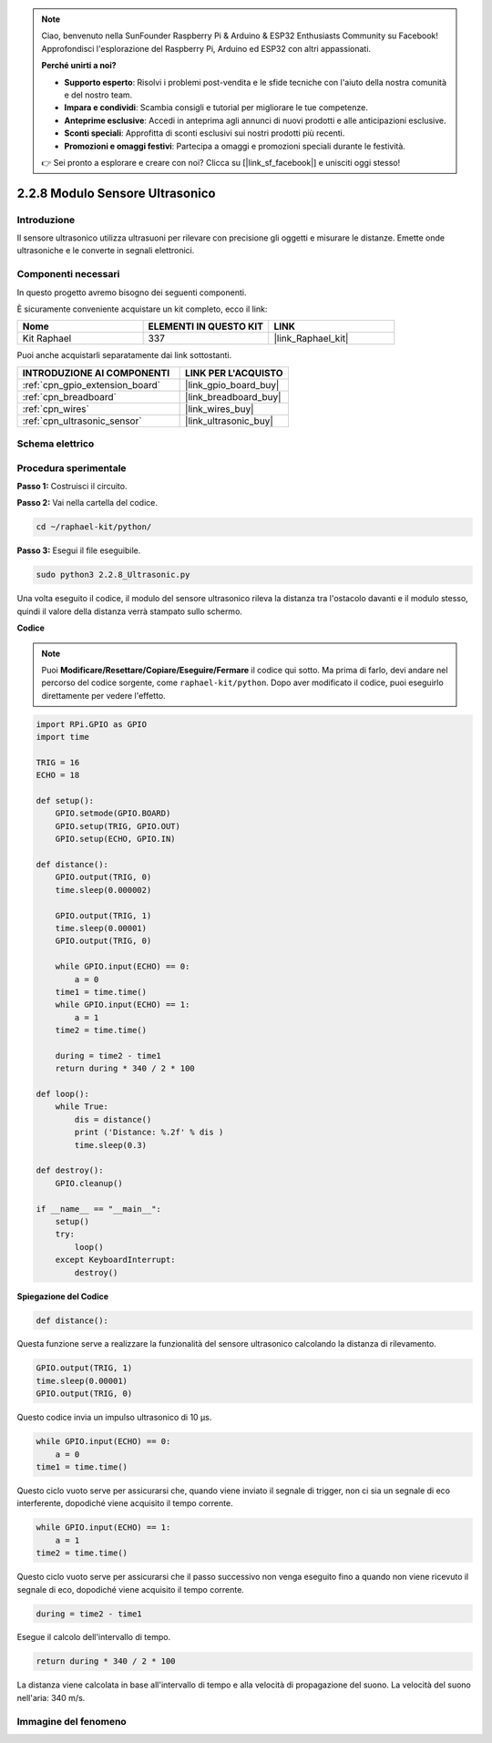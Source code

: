 .. note::

    Ciao, benvenuto nella SunFounder Raspberry Pi & Arduino & ESP32 Enthusiasts Community su Facebook! Approfondisci l'esplorazione del Raspberry Pi, Arduino ed ESP32 con altri appassionati.

    **Perché unirti a noi?**

    - **Supporto esperto**: Risolvi i problemi post-vendita e le sfide tecniche con l'aiuto della nostra comunità e del nostro team.
    - **Impara e condividi**: Scambia consigli e tutorial per migliorare le tue competenze.
    - **Anteprime esclusive**: Accedi in anteprima agli annunci di nuovi prodotti e alle anticipazioni esclusive.
    - **Sconti speciali**: Approfitta di sconti esclusivi sui nostri prodotti più recenti.
    - **Promozioni e omaggi festivi**: Partecipa a omaggi e promozioni speciali durante le festività.

    👉 Sei pronto a esplorare e creare con noi? Clicca su [|link_sf_facebook|] e unisciti oggi stesso!

.. _2.2.8_py:

2.2.8 Modulo Sensore Ultrasonico
=====================================

Introduzione
--------------

Il sensore ultrasonico utilizza ultrasuoni per rilevare con precisione 
gli oggetti e misurare le distanze. Emette onde ultrasoniche e le converte 
in segnali elettronici.

Componenti necessari
------------------------------

In questo progetto avremo bisogno dei seguenti componenti.

.. image:: ../img/list_2.2.5.png

È sicuramente conveniente acquistare un kit completo, ecco il link:

.. list-table::
    :widths: 20 20 20
    :header-rows: 1

    *   - Nome	
        - ELEMENTI IN QUESTO KIT
        - LINK
    *   - Kit Raphael
        - 337
        - |link_Raphael_kit|

Puoi anche acquistarli separatamente dai link sottostanti.

.. list-table::
    :widths: 30 20
    :header-rows: 1

    *   - INTRODUZIONE AI COMPONENTI
        - LINK PER L'ACQUISTO

    *   - :ref:`cpn_gpio_extension_board`
        - |link_gpio_board_buy|
    *   - :ref:`cpn_breadboard`
        - |link_breadboard_buy|
    *   - :ref:`cpn_wires`
        - |link_wires_buy|
    *   - :ref:`cpn_ultrasonic_sensor`
        - |link_ultrasonic_buy|

Schema elettrico
---------------------

.. image:: ../img/image329.png


Procedura sperimentale
-------------------------

**Passo 1:** Costruisci il circuito.

.. image:: ../img/image220.png

**Passo 2:** Vai nella cartella del codice.

.. raw:: html

   <run></run>

.. code-block::

    cd ~/raphael-kit/python/

**Passo 3:** Esegui il file eseguibile.

.. raw:: html

   <run></run>

.. code-block::

    sudo python3 2.2.8_Ultrasonic.py

Una volta eseguito il codice, il modulo del sensore ultrasonico rileva la 
distanza tra l'ostacolo davanti e il modulo stesso, quindi il valore della 
distanza verrà stampato sullo schermo.

**Codice**

.. note::

    Puoi **Modificare/Resettare/Copiare/Eseguire/Fermare** il codice qui sotto. Ma prima di farlo, devi andare nel percorso del codice sorgente, come ``raphael-kit/python``. Dopo aver modificato il codice, puoi eseguirlo direttamente per vedere l'effetto.


.. raw:: html

    <run></run>

.. code-block:: python

    import RPi.GPIO as GPIO
    import time

    TRIG = 16
    ECHO = 18

    def setup():
        GPIO.setmode(GPIO.BOARD)
        GPIO.setup(TRIG, GPIO.OUT)
        GPIO.setup(ECHO, GPIO.IN)

    def distance():
        GPIO.output(TRIG, 0)
        time.sleep(0.000002)

        GPIO.output(TRIG, 1)
        time.sleep(0.00001)
        GPIO.output(TRIG, 0)

        while GPIO.input(ECHO) == 0:
            a = 0
        time1 = time.time()
        while GPIO.input(ECHO) == 1:
            a = 1
        time2 = time.time()

        during = time2 - time1
        return during * 340 / 2 * 100

    def loop():
        while True:
            dis = distance()
            print ('Distance: %.2f' % dis )
            time.sleep(0.3)

    def destroy():
        GPIO.cleanup()

    if __name__ == "__main__":
        setup()
        try:
            loop()
        except KeyboardInterrupt:
            destroy()

**Spiegazione del Codice**

.. code-block:: python

    def distance():

Questa funzione serve a realizzare la funzionalità del sensore ultrasonico 
calcolando la distanza di rilevamento.

.. code-block:: python

    GPIO.output(TRIG, 1)
    time.sleep(0.00001)
    GPIO.output(TRIG, 0)

Questo codice invia un impulso ultrasonico di 10 µs.

.. code-block:: python

    while GPIO.input(ECHO) == 0:
        a = 0
    time1 = time.time()

Questo ciclo vuoto serve per assicurarsi che, quando viene inviato il 
segnale di trigger, non ci sia un segnale di eco interferente, dopodiché 
viene acquisito il tempo corrente.

.. code-block:: python

    while GPIO.input(ECHO) == 1:
        a = 1
    time2 = time.time()

Questo ciclo vuoto serve per assicurarsi che il passo successivo non venga 
eseguito fino a quando non viene ricevuto il segnale di eco, dopodiché viene 
acquisito il tempo corrente.

.. code-block:: python

    during = time2 - time1

Esegue il calcolo dell'intervallo di tempo.

.. code-block:: python

    return during * 340 / 2 * 100

La distanza viene calcolata in base all'intervallo di tempo e alla velocità 
di propagazione del suono. La velocità del suono nell'aria: 340 m/s.

Immagine del fenomeno
-----------------------------

.. image:: ../img/image221.jpeg